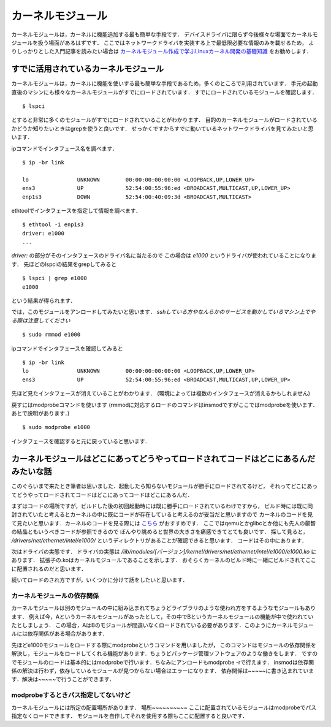 
カーネルモジュール
===================


カーネルモジュールは，カーネルに機能追加する最も簡単な手段です．
デバイスドライバに限らず今後様々な場面でカーネルモジュールを扱う場面があるはずです．
ここではネットワークドライバを実装する上で最低限必要な情報のみを載せるため，
よりしっかりとした入門記事を読みたい場合は `カーネルモジュール作成で学ぶLinuxカーネル開発の基礎知識 <https://windhole.booth.pm/items/1169009>`_ をお勧めします．



すでに活用されているカーネルモジュール
---------------------------------------


カーネルモジュールは，カーネルに機能を使いする最も簡単な手段であるため，多くのところで利用されています．
手元の起動直後のマシンにも様々なカーネルモジュールがすでにロードされています．
すでにロードされているモジュールを確認します．

:: 
  
  $ lspci 

とすると非常に多くのモジュールがすでにロードされていることがわかります．
目的のカーネルモジュールがロードされているかどうか知りたいときはgrepを使うと良いです．
せっかくですからすでに動いているネットワークドライバを見てみたいと思います．

ipコマンドでインタフェース名を調べます．

::

  $ ip -br link 

  lo               UNKNOWN        00:00:00:00:00:00 <LOOPBACK,UP,LOWER_UP>
  ens3             UP             52:54:00:55:96:ed <BROADCAST,MULTICAST,UP,LOWER_UP>
  enp1s3           DOWN           52:54:00:40:09:3d <BROADCAST,MULTICAST>

ethtoolでインタフェースを指定して情報を調べます．

::
 
  $ ethtool -i enp1s3
  driver: e1000
  ...

*driver:* の部分がそのインタフェースのドライバ名に当たるので
この場合は *e1000* というドライバが使われていることになります．
先ほどのlspciの結果をgrepしてみると

:: 

  $ lspci | grep e1000
  e1000

という結果が得られます．

では，このモジュールをアンロードしてみたいと思います．
*sshしている方やなんらかのサービスを動かしているマシン上でやる際は注意してください*

:: 

  $ sudo rmmod e1000

ipコマンドでインタフェースを確認してみると

::

  $ ip -br link 
  lo               UNKNOWN        00:00:00:00:00:00 <LOOPBACK,UP,LOWER_UP>
  ens3             UP             52:54:00:55:96:ed <BROADCAST,MULTICAST,UP,LOWER_UP>

先ほど見たインタフェースが消えていることがわかります．
(環境によっては複数のインタフェースが消えるかもしれません)

戻すにはmodprobeコマンドを使います
(rmmodに対応するロードのコマンドはinsmodですがここではmodprobeを使います．あとで説明があります．)

::

  $ sudo modprobe e1000

インタフェースを確認すると元に戻っていると思います．


カーネルモジュールはどこにあってどうやってロードされてコードはどこにあるんだみたいな話
----------------------------------------------------------------------------------------

このぐらいまで来たとき筆者は思いました．起動したら知らないモジュールが勝手にロードされてるけど，
それってどこにあってどうやってロードされてコードはどこにあってコードはどこにあるんだ．

まずはコードの場所ですが，ビルドした後の初回起動時には既に勝手にロードされているわけですから，
ビルド時には既に同封されていたと考えるとカーネルの中に既にコードが存在していると考えるのが妥当だと思いますので
カーネルのコードを見て見たいと思います．カーネルのコードを見る際には `こちら <https://elixir.bootlin.com/linux/v4.15/source>`_ がおすすめです．
ここではqemuとかglibcとか他にも先人の叡智の結晶ともいうべきコードが参照できるので
ぼんやり眺めると世界の大きさを痛感できてとても良いです．
探して見ると， */drivers/net/ethernet/intel/e1000/* というディレクトリがあることが確認できると思います．
コードはその中にあります． 

次はドライバの実態です．
ドライバの実態は */lib/modules/[バージョン]/kernel/drivers/net/ethernet/intel/e1000/e1000.ko* にあります．
拡張子の.koはカーネルモジュールであることを示します．
おそらくカーネルのビルド時に一緒にビルドされてここに配置されるのだと思います．

続いてロードのされ方ですが，いくつかに分けて話をしたいと思います．

カーネルモジュールの依存関係
`````````````````````````````

カーネルモジュールは別のモジュールの中に組み込まれてちょうどライブラリのような使われ方をするようなモジュールもあります．
例えば今，Aというカーネルモジュールがあったとして，その中でBというカーネルモジュールの機能が中で使われていたとしましょう．
この場合，AはBのモジュールが間違いなくロードされている必要があります．このようにカーネルモジュールには依存関係がある場合があります．

先ほどe1000モジュールをロードする際にmodprobeというコマンドを用いましたが，
このコマンドはモジュールの依存関係を解決し，モジュールをロードしてくれる機能があります．ちょうどパッケージ管理ソフトウェアのような働きをします．
ですのでモジュールのロードは基本的にはmodprobeで行います．ちなみにアンロードもmodprobe -rで行えます．
insmodは依存関係の解決は行わず，依存しているモジュールが見つからない場合はエラーになります．
依存関係は~~~~~に書き込まれています．解決は~~~~~で行うことができます．

modprobeするときパス指定してないけど
`````````````````````````````````````

カーネルモジュールには所定の配置場所があります．
場所~~~~~~~~~~
ここに配置されているモジュールはmodprobeでパス指定なくロードできます．
モジュールを自作してそれを使用する際もここに配置すると良いです．




